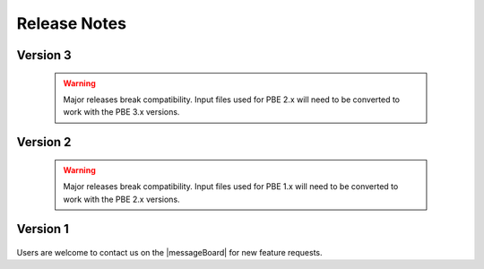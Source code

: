 .. _lbl-release_pbe:
.. role:: blue

*************
Release Notes
*************

Version 3
=========

   .. dropdown::    Version 3.5 (:blue:`Current`)
      :open:

      **Release date:** June 2024

      **Major updates:**

      - Ability to include different events in multi-model and multi-fidelity simulations
	
   .. dropdown::    Version 3.4
      :open:

      **Release date:** March 2024

      **Major updates:**

      - Ability to select from Physics based ground motions generated by M9 project

      - Update the Pelicun3 Damage and Loss engine to v3.3:

          - Changes affecting backwards compatibility

              - Remove "bldg" from repair consequence output filenames: The increasing scope of PBE now covers simulations for transportation and water networks. Hence, labeling repair consequence outputs as if they were limited to buildings no longer seems appropriate. The bldg label was dropped from the following files: DV_bldg_repair_sample,DV_bldg_repair_stats,DV_bldg_repair_grp, DV_bldg_repair_grp_stats, DV_bldg_repair_agg, DV_bldg_repair_agg_stats.

              - Decision variable types in the repair consequence outputs are named using CamelCase: Earlier they used all capitals. This change was made to be consistent with other parts of the codebase. For example, we use "Cost" instead of "COST". This might affect post-processing scripts.

              - "ea" units were replaced with "unitless" where appropriate for clarity: There should be no practical difference between the calculations due to this change. Interstory drift ratio demand types are one example.

              - Weighted component block assignment is no longer supported: We recommend using more versatile approach of defining the same component type multiple times to achieve the same effect.

              - Damage functions are no longer supported: Damage functions were used to assign quantity of damage as a function of demand. Contrast this with fragility curves that assign probability of limit state exceedance as a function of demand. We recommend using the new multilinear CDF type fragility functions to develop theoretically equivalent, but more efficient models.

          - Deprecation warnings

              - Remove Bldg from repair settings label in DL configuration file: Following the changes above, we dropped Bldg from BldgRepair when defining settings for repair consequence simulation in a configuration file. The previous version (i.e., BldgRepair) will keep working until the next major release, but we encourage everyone to adopt the new approach and simply use the Repair keyword in the input files.

	  - New features

              - Location-specific damage processes: This new feature is useful when you want damage to a component type to induce damage in another component type at the same location only. For example, damaged water pipes on a specific story can trigger damage in floor covering only on that specific story. Location-matching is performed automatically without you having to define component pairs for every location using the following syntax: '1_CMP.A-LOC', {'DS1': 'CMP.B_DS1'} , where DS1 of CMP.A at each location triggers DS1 of CMP.B at the same location.

              - Multilinear CDF random variable: allows using a multilinear approximation of any CDF in the tool.
      
              - Allow multiple definitions of the same component type at the same location and direction in the asset model. (If needed, we can later add a feature to propagate these as separate instances to model, e.g., components used by various tenants.)

              - Update JSON outputs to follow new standard SimCenter output format

              - Include unit information in every CSV and JSON output file.

              - Several minor efficiency improvements that lead to faster runtimes - major improvments in that area are coming in the next minor release

              - Several error and warning messages added to provide more meaningful information when something goes wrong in a simulation.

              - A lot of minor bugs fixed and robustness of the Pelicun engine ensured by bringing back continuous integration.

   .. dropdown::    Version 3.3 
      :open:

      **Release date:** Jan 2024

      **Major updates:**

      - Allow multiple definitions of the same component type at the same location and direction in the asset model. (If needed, we can later add a feature to propagate these as separate instances to model, e.g., components used by various tenants.)

      - Update JSON outputs to follow new standard SimCenter output format

      - Include unit information in every CSV and JSON output file.

      - Several minor efficiency improvements that lead to faster runtimes - major improvments in that area are coming in the next minor release

      - Several error and warning messages added to provide more meaningful information when something goes wrong in a simulation.

      - A lot of minor bugs fixed and robustness of the Pelicun engine ensured by bringing back continuous integration.

   .. dropdown::    Version 3.2
      :open:

      **Release date:** Sept 2023

      **Major updates:**

      - Post-disaster Performance and Recovery Simulation
   
         - Extended the PBE simulation workflow with a Performance (PRF) step. Applications in this step use the Damage and Loss (DL) results in models that estimate the post-disaster performance and recovery of an asset
         - Integrated the `ARUP REDi Seismic Downtime Model <https://sgavrilovicarup.github.io/REDi-docs/#>`_ using the open-source `PyREDI package <https://github.com/arup-group/REDi>`_ as the first tool in the PBE App to support functional recovery calculations.
         - Example 3 is added to illustrate this new functionality.

      - All features of EE-UQ up to v3.4, including:
         
         - Multi Fidelity Monte Carlo (MFMC) method for modeling building response


   .. dropdown::    Version 3.1

      **Release date:** May 2023

      **Major updates:**

      - Damage and Loss Database (DBDL)

         - A collection of parameters and metadata for damage and loss models for performance based engineering. The DBDL is available and updated regularly in the `DB_DamageAndLoss <https://github.com/NHERI-SimCenter/DB_DamageAndLoss>`_ GitHub Repository.

         - The initial release of the database includes the damage and repair consequence models from the following publications:
            - FEMA P-58 Second Edition
            - Hazus Earthquake Model for Buildings
            - Hazus Earthquake Model for Transportation Assets   
         
         - This and future releases of the PBE tool have the latest version of DBDL at the time of their release bundled with them.
         
         - Included in documentation

      - Environmental Impacts as per FEMA P-58 included in DBDL and available in the new release.

      - New Outputs tab allows users to select the outputs they need (across asset, demand, damage, and loss information) and if they prefer them in CSV or JSON format. 

      - Support automatic combination of built-in and user-defined databases for damage and loss models.

      - Support running calculations for only a subset of available consequence types.

      - All features of EE-UQ up to v3.3, including:

         - Multi-model uncertainty propagation options that allow multiple candidates for structural models and simulation settings.
         - Program Output Window provides detailed information about calculations and helps find errors.

   .. dropdown::    Version 3.0

      **Release date:** September 2022

      **Major updates:**

      - Built on v4.0 of SimCenter's backend application framework. Major updates in the backend:

         - Redesigned and generalized UQ architecture
         - Generalized workflow managers support non-building assets
         - Surrogate modeling capabilities for characterizing events and earthquake response

      - Redesigned user interface for Performance Assessment with Pelicun 3:

         - Takes advantage of the new databases developed for Pelicun 3 to allow users to use custom components, demands, damage processes, and consequence functions.
         - Decouples and generalizes demand, damage, and loss calculations.
         - Enables performance assessment under any type of natural hazard event
         - Supports modeling cascading damages
         - Supports custom mapping between damage states and consequence functions
         - Supports global consequences with uncertainty (e.g., uncertain replacement cost)
         - Substantial improvement in computational efficiency for large performance models
         - Two redesigned examples demonstrate capabilities

      - All features of EE-UQ up to v3.2.0, including:

         - Advanced options for PEER NGA Event selection
         - Site-specific seismic disaggregation
         - Steel and concrete building model generators
         - MDOF-LU approximate shear column model generator

   .. warning::

      Major releases break compatibility. Input files used for PBE 2.x will need to be converted to work with the PBE 3.x versions.

Version 2
=========

   .. dropdown::    Version 2.0.0

      **Release date:** October 2019

      Major updates:

      - Update DL interface:

          - General settings are organized around Damage, Response, and Loss Models
          - Components tab got a completely new look that facilitates the definition of component groups for each fragility group.
          - Dependencies moved to a new, fourth tab that will eventually house all advanced functionality

      - Support for loading and saving performance model (i.e., component definitions) using standard csv files.

      - Support for loading external EDP files using standard csv files. This enables the user to run a loss assessment without running the response estimation inside PBE.

      - Added damage and loss data from FEMA P58 second edition to the database.

      - Migrated to a new, more readable and flexible damage and loss model description in saved json files - not compatible with earlier versions.

      - All updates in EE-UQ up to v2.0, including:

         - Record selection from PEER NGA ground motion database
         - Nonlinear soil models in site response
         - Additional stochastic ground motion model

   .. warning::

      Major releases break compatibility. Input files used for PBE 1.x will need to be converted to work with the PBE 2.x versions.


Version 1
=========

   .. dropdown::    Version 1.2

      **Release date:** June 2019

      Major updates:

      - Updates to user interface for Damage and Loss assessment

      - All updates in EE-UQ up to v1.2, including:

         - 2D motions for site response
         - Improvements in connections to DesignSafe
         - Preferences window provides convenient access to settings

   .. dropdown::    Version 1.1

      **Release date:** April 2019

      Major updates:

      - Damage and loss estimation using the Hazus Earthquake Model

      - All updates in EE-UQ up to v1.1, including:

         - Idealized Multiple Degrees of Freedom model for structural analysis
         - Stochastic Ground Motions
         - Site Response Analysis
         - User-defined EDPs in structural analyses

   .. dropdown::    Version 1.0

      **Release date:** October 2018

      Initial release with FEMA P-58 damage and loss assessment functionality.

      All features of EE-UQ v1.0 are available for structural response estimation.



Users are welcome to contact us on the |messageBoard| for new feature requests.
